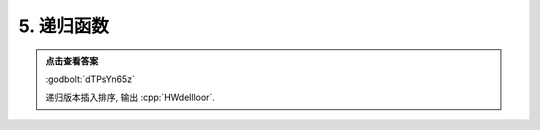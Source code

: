 ************************************************************************************************************************
5. 递归函数
************************************************************************************************************************

.. code-block:: cpp
  :linenos:

  #include <iostream>

  void function(char* string, int index) {
    if (string[index] == '\0') {
      return;
    }

    char current = string[index];

    int i = 0;
    for (i = index - 1; i >= 0 && *(string + i) > current; --i) {
      string[i + 1] = string[i];
    }
    string[i + 1] = current;

    function(string, index + 1);
  }

  auto main() -> int {
    char string[] = "HelloWorld";
    function(string, 0);
    std::cout << string;
  }

.. admonition:: 点击查看答案
  :class: dropdown, solution

  :godbolt:`dTPsYn65z`

  递归版本插入排序, 输出 :cpp:`HWdellloor`.